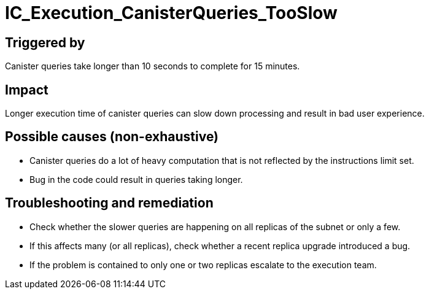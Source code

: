 = IC_Execution_CanisterQueries_TooSlow
:icons: font
ifdef::env-github,env-browser[:outfilesuffix:.adoc]

== Triggered by

Canister queries take longer than 10 seconds to complete for 15 minutes.

== Impact

Longer execution time of canister queries can slow down processing and result in bad user experience.

== Possible causes (non-exhaustive)

- Canister queries do a lot of heavy computation that is not reflected by the instructions limit set.

- Bug in the code could result in queries taking longer.

== Troubleshooting and remediation

- Check whether the slower queries are happening on all replicas of the subnet or only a few.

- If this affects many (or all replicas), check whether a recent replica upgrade introduced a bug.

- If the problem is contained to only one or two replicas escalate to the execution team.